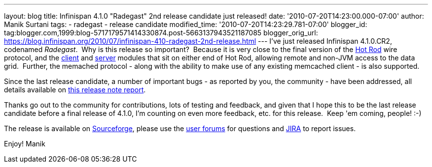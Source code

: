 ---
layout: blog
title: Infinispan 4.1.0 "Radegast" 2nd release candidate just released!
date: '2010-07-20T14:23:00.000-07:00'
author: Manik Surtani
tags:
- radegast
- release candidate
modified_time: '2010-07-20T14:23:29.781-07:00'
blogger_id: tag:blogger.com,1999:blog-5717179571414330874.post-5663137943521187085
blogger_orig_url: https://blog.infinispan.org/2010/07/infinispan-410-radegast-2nd-release.html
---
I've just released Infinispan 4.1.0.CR2, codenamed _Radegast_.  Why is
this release so important?  Because it is very close to the final
version of the http://community.jboss.org/docs/DOC-14421[Hot Rod] wire
protocol, and the http://community.jboss.org/docs/DOC-15356[client] and
http://community.jboss.org/docs/DOC-15093[server] modules that sit on
either end of Hot Rod, allowing remote and non-JVM access to the data
grid.  Further, the memached protocol - along with the ability to make
use of any existing memcached client - is also supported.



Since the last release candidate, a number of important bugs - as
reported by you, the community - have been addressed, all details
available on
https://jira.jboss.org/secure/ConfigureReport.jspa?atl_token=XbNWY4zD1M&versions=12315146&sections=.1.7.2.4.10.9.8.3.12.11.5&style=none&selectedProjectId=12310799&reportKey=org.jboss.labs.jira.plugin.release-notes-report-plugin:releasenotes&Next=Next[this
release note report].



Thanks go out to the community for contributions, lots of testing and
feedback, and given that I hope this to be the last release candidate
before a final release of 4.1.0, I'm counting on even more feedback,
etc. for this release.  Keep 'em coming, people! :-)



The release is available on
https://sourceforge.net/projects/infinispan/[Sourceforge], please use
the http://community.jboss.org/en/infinispan?view=discussions[user
forums] for questions and https://jira.jboss.org/browse/ISPN[JIRA] to
report issues.



Enjoy!
Manik
